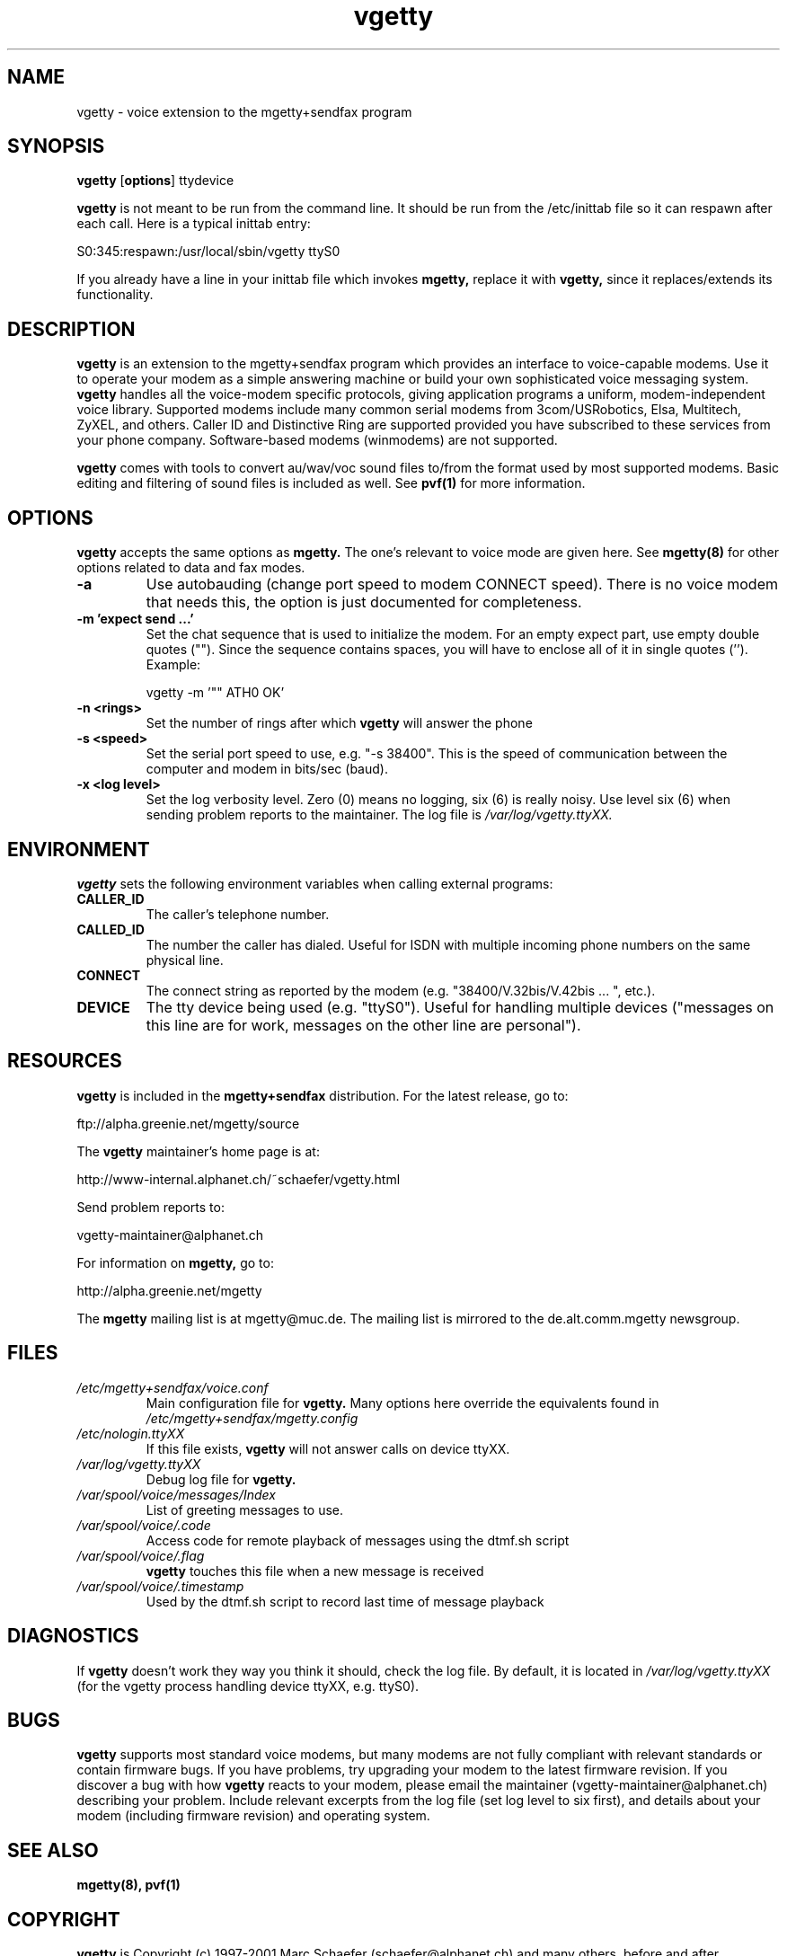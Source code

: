 .TH vgetty 8 "$Date: 2001/12/22 18:43:22 $" "version 0.60" "vgetty manual"
.IX vgetty

.SH NAME
vgetty \- voice extension to the mgetty+sendfax program

.SH SYNOPSIS
.B vgetty
.RB [ options ]
.RI ttydevice

.B vgetty
is not meant to be run from the command line. It should be
run from the /etc/inittab file so it can respawn after each
call. Here is a typical inittab entry:

S0:345:respawn:/usr/local/sbin/vgetty ttyS0

If you already have a line in your inittab file which invokes
.B mgetty,
replace it with
.B vgetty,
since it replaces/extends its functionality.
.SH DESCRIPTION
.B vgetty
is an extension to the mgetty+sendfax program which provides
an interface to voice-capable modems. Use it to operate your
modem as a simple answering machine or build your own
sophisticated voice messaging system.
.B vgetty
handles all the voice-modem specific protocols, giving
application programs a uniform, modem-independent voice
library. Supported modems include many common serial modems
from 3com/USRobotics, Elsa, Multitech, ZyXEL, and others.
Caller ID and Distinctive Ring are supported provided you
have subscribed to these services from your phone company.
Software-based modems (winmodems) are not supported.

.B vgetty
comes with tools to convert au/wav/voc sound files to/from
the format used by most supported modems. Basic editing and
filtering of sound files is included as well. See
.B pvf(1)
for more information.
.SH OPTIONS
.B vgetty
accepts the same options as
.B mgetty.
The one's relevant to voice mode are given here.
See
.B mgetty(8)
for other options related to data and fax modes.
.TP
.B -a
Use autobauding (change port speed to modem CONNECT speed).
There is no voice modem that needs this, the option is just
documented for completeness.
.TP
.B "-m 'expect send ...'"
Set the chat sequence that is used to initialize the modem.
For an empty expect part, use empty double quotes ("").
Since the sequence contains spaces, you will have to enclose
all of it in single quotes (''). Example:

vgetty -m '"" ATH0 OK'
.TP
.B "-n <rings>"
Set the number of rings after which
.B vgetty
will answer the phone
.TP
.B "-s <speed>"
Set the serial port speed to use, e.g. "-s 38400". This is
the speed of communication between the computer and modem in
bits/sec (baud).
.TP
.B "-x <log level>"
Set the log verbosity level. Zero (0) means no logging, six
(6) is really noisy. Use level six (6) when sending problem
reports to the maintainer. The log file is
.I /var/log/vgetty.ttyXX.
.SH ENVIRONMENT
.B vgetty
sets the following environment variables when calling
external programs:
.TP
.B CALLER_ID
The caller's telephone number.
.TP
.B CALLED_ID
The number the caller has dialed. Useful for ISDN with
multiple incoming phone numbers on the same physical line.
.TP
.B CONNECT
The connect string as reported by the modem (e.g.
"38400/V.32bis/V.42bis ... ", etc.).
.TP
.B DEVICE
The tty device being used (e.g. "ttyS0"). Useful for
handling multiple devices ("messages on this line are for
work, messages on the other line are personal").
.SH RESOURCES
.B vgetty
is included in the
.B mgetty+sendfax
distribution. For the latest release, go to:

ftp://alpha.greenie.net/mgetty/source

The
.B vgetty
maintainer's home page is at:

http://www-internal.alphanet.ch/~schaefer/vgetty.html

Send problem reports to:

vgetty-maintainer@alphanet.ch

For information on
.B mgetty,
go to:

http://alpha.greenie.net/mgetty

The
.B mgetty
mailing list is at mgetty@muc.de. The mailing list is mirrored
to the de.alt.comm.mgetty newsgroup.
.SH FILES
.TP
.I /etc/mgetty+sendfax/voice.conf
Main configuration file for
.B vgetty.
Many options here override the equivalents found in
.I /etc/mgetty+sendfax/mgetty.config
.TP
.I /etc/nologin.ttyXX
If this file exists,
.B vgetty
will not answer calls on device ttyXX.
.TP
.I /var/log/vgetty.ttyXX
Debug log file for
.B vgetty.
.TP
.I /var/spool/voice/messages/Index
List of greeting messages to use.
.TP
.I /var/spool/voice/.code
Access code for remote playback of messages using the
dtmf.sh script
.TP
.I /var/spool/voice/.flag
.B vgetty
touches this file when a new message is received
.TP
.I /var/spool/voice/.timestamp
Used by the dtmf.sh script to record last time of message
playback

.SH DIAGNOSTICS
If
.B vgetty
doesn't work they way you think it should, check the log file.
By default, it is located in
.I /var/log/vgetty.ttyXX
(for the vgetty process handling device ttyXX, e.g. ttyS0).
.SH BUGS
.B vgetty
supports most standard voice modems, but many modems are not
fully compliant with relevant standards or contain firmware
bugs. If you have problems, try upgrading your modem to the
latest firmware revision. If you discover a bug with how
.B vgetty
reacts to your modem, please email the maintainer
(vgetty-maintainer@alphanet.ch) describing your problem.
Include relevant excerpts from the log file (set log level
to six first), and details about your modem (including
firmware revision) and operating system.
.SH SEE ALSO
.B mgetty(8), pvf(1)
.SH COPYRIGHT
.B vgetty
is Copyright (c) 1997-2001 Marc Schaefer (schaefer@alphanet.ch)
and many others, before and after.

This program is free software; you can redistribute it and/or
modify it under the terms of the GNU General Public License as
published by the Free Software Foundation; either version 2 of
the License, or (at your option) any later version.

This man page was written by Barry Stewart <bstewart@smyrnacable.net>,
and has CVS version: $Id: vgetty.8,v 1.1 2001/12/22 18:43:22 marcs Exp $



